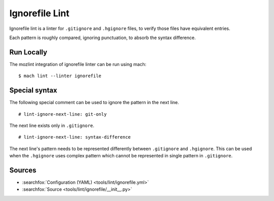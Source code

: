 Ignorefile Lint
===============

Ignorefile lint is a linter for ``.gitignore`` and ``.hgignore`` files,
to verify those files have equivalent entries.

Each pattern is roughly compared, ignoring punctuation, to absorb the
syntax difference.

Run Locally
-----------

The mozlint integration of ignorefile linter can be run using mach:

.. parsed-literal::

    $ mach lint --linter ignorefile


Special syntax
--------------

The following special comment can be used to ignore the pattern in the next line.

.. parsed-literal::

    # lint-ignore-next-line: git-only

The next line exists only in ``.gitignore``.

.. parsed-literal::
    # lint-ignore-next-line: syntax-difference

The next line's pattern needs to be represented differently between
``.gitignore`` and ``.hgignore``.
This can be used when the ``.hgignore`` uses complex pattern which cannot be
represented in single pattern in ``.gitignore``.


Sources
-------

* :searchfox:`Configuration (YAML) <tools/lint/ignorefile.yml>`
* :searchfox:`Source <tools/lint/ignorefile/__init__.py>`

